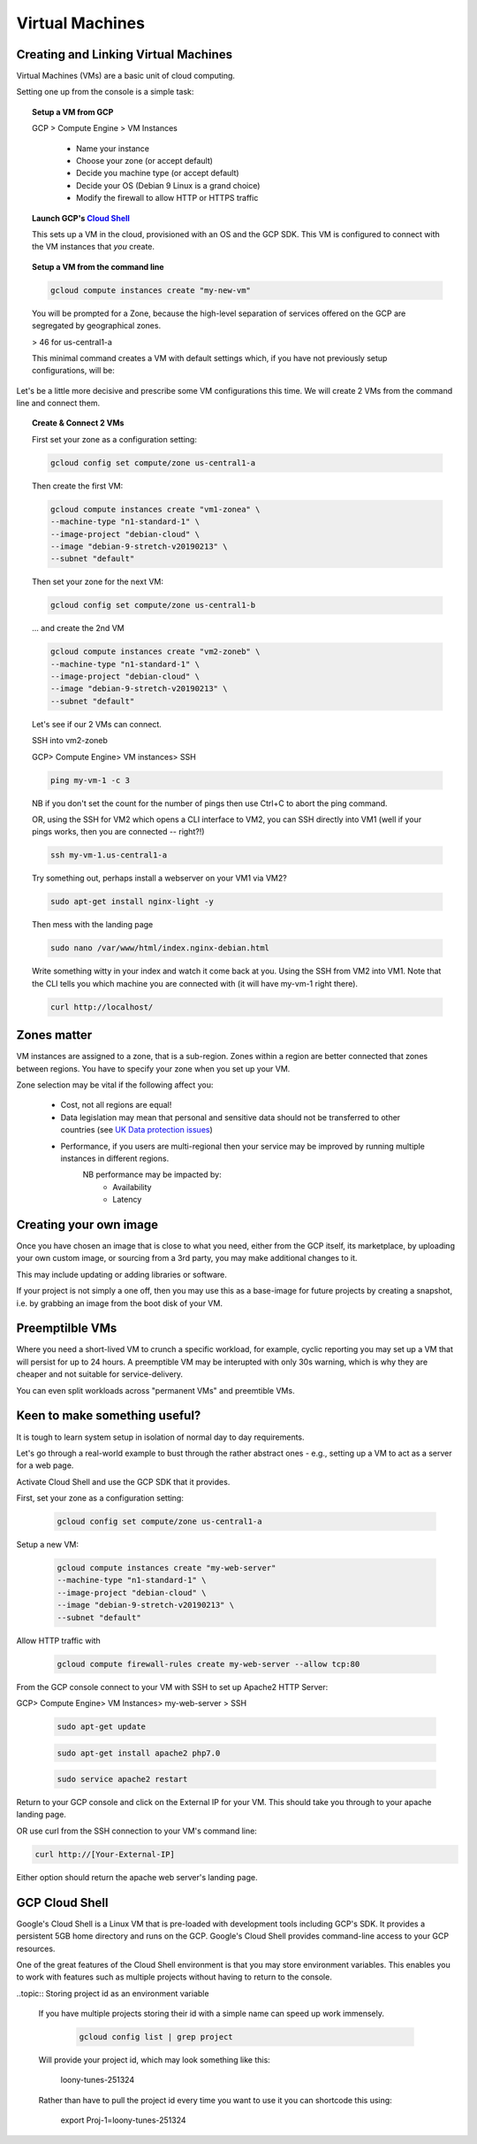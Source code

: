 .. _UK_Data_link: https://www.ukdataservice.ac.uk/manage-data/store/security

#################
Virtual Machines
#################

Creating and Linking Virtual Machines
=====================================

Virtual Machines (VMs) are a basic unit of cloud computing.

Setting one up from the console is a simple task: 

.. topic:: Setup a VM from GCP

	GCP > Compute Engine > VM Instances

		+ Name your instance
		+ Choose your zone (or accept default)
		+ Decide you machine type (or accept default)
		+ Decide your OS (Debian 9 Linux is a grand choice)
		+ Modify the firewall to allow HTTP or HTTPS traffic


.. topic:: Launch GCP's `Cloud Shell <cloud-shell.html>`_

	This sets up a VM in the cloud, provisioned with an OS and the GCP SDK. This VM is configured to connect with the VM instances that *you* create.


.. topic:: Setup a VM from the command line

	.. code-block:: bash

		gcloud compute instances create "my-new-vm"

	You will be prompted for a Zone, because the high-level separation of services offered on the GCP are segregated by geographical zones.

	> 46 for us-central1-a

	This minimal command creates a VM with default settings which, if you have not previously setup configurations, will be:

	.. image:: ../images/baseVM.PNG
		:align: center
		

Let's be a little more decisive and prescribe some VM configurations this time. We will create 2 VMs from the command line and connect them.

.. topic:: Create & Connect 2 VMs

	First set your zone as a configuration setting:

	.. code-block:: bash

		gcloud config set compute/zone us-central1-a

	Then create the first VM:

	.. code-block:: bash

		gcloud compute instances create "vm1-zonea" \
		--machine-type "n1-standard-1" \
		--image-project "debian-cloud" \
		--image "debian-9-stretch-v20190213" \
		--subnet "default"
	
	Then set your zone for the next VM:

	.. code-block:: bash

		gcloud config set compute/zone us-central1-b

	... and create the 2nd VM

	.. code-block:: bash

		gcloud compute instances create "vm2-zoneb" \
		--machine-type "n1-standard-1" \
		--image-project "debian-cloud" \
		--image "debian-9-stretch-v20190213" \
		--subnet "default"

	Let's see if our 2 VMs can connect.

	SSH into vm2-zoneb

	GCP> Compute Engine> VM instances> SSH 

	.. code-block:: bash

		ping my-vm-1 -c 3

	NB if you don't set the count for the number of pings then use Ctrl+C to abort the ping command.

	OR, using the SSH for VM2 which opens a CLI interface to VM2, you can SSH directly into VM1 (well if your pings works, then you are connected -- right?!)

	.. code-block:: bash

		ssh my-vm-1.us-central1-a

	Try something out, perhaps install a webserver on your VM1 via VM2?

	.. code-block:: bash

		sudo apt-get install nginx-light -y

	Then mess with the landing page

	.. code-block:: bash

		sudo nano /var/www/html/index.nginx-debian.html

	Write something witty in your index and watch it come back at you. Using the SSH from VM2 into VM1. Note that the CLI tells you which machine you are connected with (it will have my-vm-1 right there).

	.. code-block:: bash

		curl http://localhost/

Zones matter
============

VM instances are assigned to a zone, that is a sub-region. Zones within a region are better connected that zones between regions. You have to specify your zone when you set up your VM.

Zone selection may be vital if the following affect you:

	- Cost, not all regions are equal!
	- Data legislation may mean that personal and sensitive data should not be transferred to other countries (see `UK Data protection issues <UK_Data_link_https://www.ukdataservice.ac.uk/manage-data/store/security>`_)
	- Performance, if you users are multi-regional then your service may be improved by running multiple instances in different regions.
		NB performance may be impacted by:
			+ Availability
			+ Latency



Creating your own image
========================

Once you have chosen an image that is close to what you need, either from the GCP itself, its marketplace, by uploading your own custom image, or sourcing from a 3rd party, you may make additional changes to it.

This may include updating or adding libraries or software.

If your project is not simply a one off, then you may use this as a base-image for future projects by creating a snapshot, i.e. by grabbing an image from the boot disk of your VM.


Preemptilble VMs
=================

Where you need a short-lived VM to crunch a specific workload, for example, cyclic reporting you may set up a VM that will persist for up to 24 hours. A preemptible VM may be interupted with only 30s warning, which is why they are cheaper and not suitable for service-delivery.

You can even split workloads across "permanent VMs" and preemtible VMs.


Keen to make something useful?
===============================

It is tough to learn system setup in isolation of normal day to day requirements.

Let's go through a real-world example to bust through the rather abstract ones - e.g., setting up a VM to act as a server for a web page. 

Activate Cloud Shell and use the GCP SDK that it provides.

First, set your zone as a configuration setting:

	.. code-block:: bash

		gcloud config set compute/zone us-central1-a

Setup a new VM:

	.. code-block:: bash

		gcloud compute instances create "my-web-server"
		--machine-type "n1-standard-1" \
		--image-project "debian-cloud" \
		--image "debian-9-stretch-v20190213" \
		--subnet "default"
	

Allow HTTP traffic with

	.. code-block:: bash

		gcloud compute firewall-rules create my-web-server --allow tcp:80

From the GCP console connect to your VM with SSH to set up Apache2 HTTP Server:

GCP> Compute Engine> VM Instances> my-web-server > SSH

	.. code-block:: bash

		sudo apt-get update

	.. code-block:: bash

		sudo apt-get install apache2 php7.0

	.. code-block:: bash

		sudo service apache2 restart

Return to your GCP console and click on the External IP for your VM. This should take you through to your apache landing page.

OR use curl from the SSH connection to your VM's command line:

.. code-block:: bash

	curl http://[Your-External-IP]

Either option should return the apache web server's landing page.

GCP Cloud Shell
================

Google's Cloud Shell is a Linux VM that is pre-loaded with development tools including GCP's SDK. It provides a persistent 5GB home directory and runs on the GCP. Google's Cloud Shell provides command-line access to your GCP resources.

One of the great features of the Cloud Shell environment is that you may store environment variables. This enables you to work with features such as multiple projects without having to return to the console.

..topic:: Storing project id as an environment variable

	If you have multiple projects storing their id with a simple name can speed up work immensely.

		.. code-block:: bash

			gcloud config list | grep project

	Will provide your project id, which may look something like this:

		loony-tunes-251324

	Rather than have to pull the project id every time you want to use it you can shortcode this using:

			.. code-block:: bash

			export Proj-1=loony-tunes-251324


